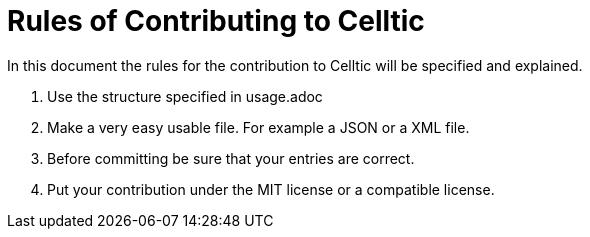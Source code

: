 = Rules of Contributing to Celltic =

In this document the rules for the contribution to Celltic will be specified
and explained.

1. Use the structure specified in usage.adoc 
2. Make a very easy usable file. For example a JSON or a XML file. 
3. Before committing be sure that your entries are correct.
4. Put your contribution under the MIT license or a compatible license. 
